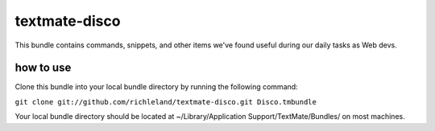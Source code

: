 textmate-disco
==============

This bundle contains commands, snippets, and other items we've found useful during our daily tasks as Web devs.

how to use
**********

Clone this bundle into your local bundle directory by running the following command:

``git clone git://github.com/richleland/textmate-disco.git Disco.tmbundle``

Your local bundle directory should be located at ~/Library/Application Support/TextMate/Bundles/ on most machines.